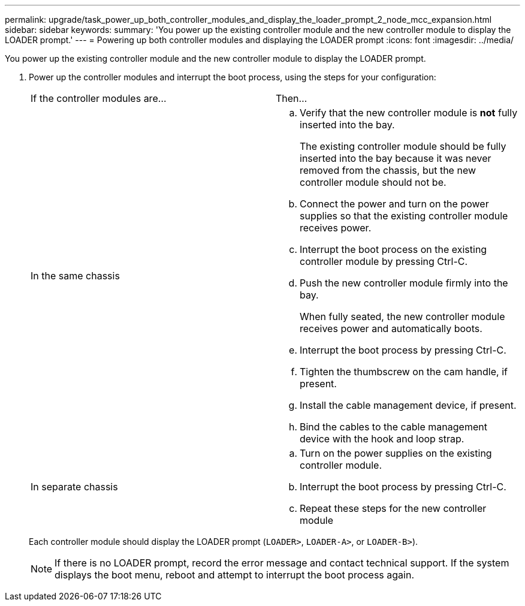 ---
permalink: upgrade/task_power_up_both_controller_modules_and_display_the_loader_prompt_2_node_mcc_expansion.html
sidebar: sidebar
keywords: 
summary: 'You power up the existing controller module and the new controller module to display the LOADER prompt.'
---
= Powering up both controller modules and displaying the LOADER prompt
:icons: font
:imagesdir: ../media/

[.lead]
You power up the existing controller module and the new controller module to display the LOADER prompt.

. Power up the controller modules and interrupt the boot process, using the steps for your configuration:
+
|===
| If the controller modules are...| Then...
a|
In the same chassis
a|

 .. Verify that the new controller module is *not* fully inserted into the bay.
+
The existing controller module should be fully inserted into the bay because it was never removed from the chassis, but the new controller module should not be.

 .. Connect the power and turn on the power supplies so that the existing controller module receives power.
 .. Interrupt the boot process on the existing controller module by pressing Ctrl-C.
 .. Push the new controller module firmly into the bay.
+
When fully seated, the new controller module receives power and automatically boots.

 .. Interrupt the boot process by pressing Ctrl-C.
 .. Tighten the thumbscrew on the cam handle, if present.
 .. Install the cable management device, if present.
 .. Bind the cables to the cable management device with the hook and loop strap.

a|
In separate chassis
a|

 .. Turn on the power supplies on the existing controller module.
 .. Interrupt the boot process by pressing Ctrl-C.
 .. Repeat these steps for the new controller module

+
|===
Each controller module should display the LOADER prompt (`LOADER>`, `LOADER-A>`, or `LOADER-B>`).
+
NOTE: If there is no LOADER prompt, record the error message and contact technical support. If the system displays the boot menu, reboot and attempt to interrupt the boot process again.
